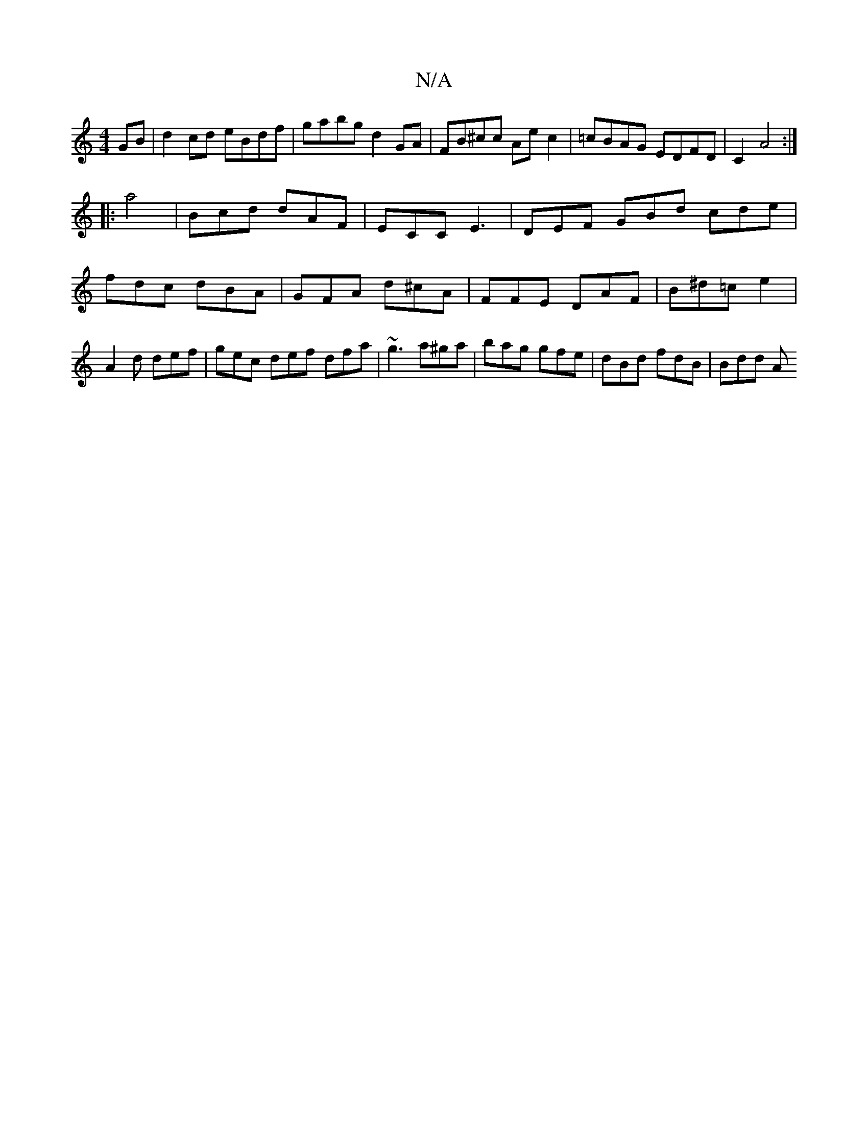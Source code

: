 X:1
T:N/A
M:4/4
R:N/A
K:Cmajor
GB | d2cd eBdf | gabg d2 GA | FB^cc Aec2 | =cBAG EDFD | C2 A4 :|
|: a4 | Bcd dAF | ECC E3 | DEF GBd cde | fdc dBA | GFA d^cA | FFE DAF | B^d=c e2 | A2d def | gec def dfa|~g3 a^ga|bag gfe|dBd fdB|Bdd A